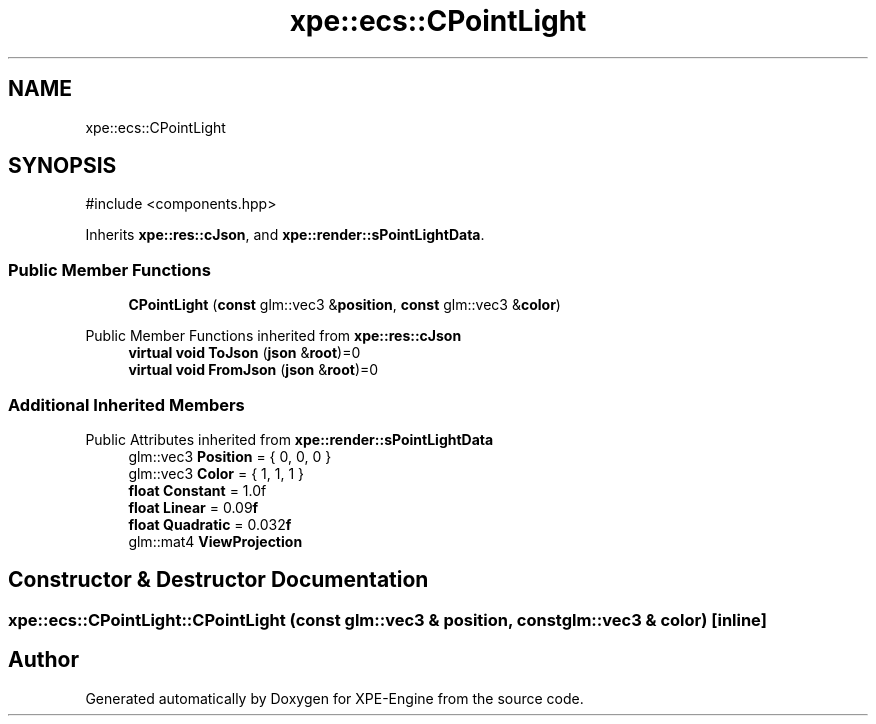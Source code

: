 .TH "xpe::ecs::CPointLight" 3 "Version 0.1" "XPE-Engine" \" -*- nroff -*-
.ad l
.nh
.SH NAME
xpe::ecs::CPointLight
.SH SYNOPSIS
.br
.PP
.PP
\fR#include <components\&.hpp>\fP
.PP
Inherits \fBxpe::res::cJson\fP, and \fBxpe::render::sPointLightData\fP\&.
.SS "Public Member Functions"

.in +1c
.ti -1c
.RI "\fBCPointLight\fP (\fBconst\fP glm::vec3 &\fBposition\fP, \fBconst\fP glm::vec3 &\fBcolor\fP)"
.br
.in -1c

Public Member Functions inherited from \fBxpe::res::cJson\fP
.in +1c
.ti -1c
.RI "\fBvirtual\fP \fBvoid\fP \fBToJson\fP (\fBjson\fP &\fBroot\fP)=0"
.br
.ti -1c
.RI "\fBvirtual\fP \fBvoid\fP \fBFromJson\fP (\fBjson\fP &\fBroot\fP)=0"
.br
.in -1c
.SS "Additional Inherited Members"


Public Attributes inherited from \fBxpe::render::sPointLightData\fP
.in +1c
.ti -1c
.RI "glm::vec3 \fBPosition\fP = { 0, 0, 0 }"
.br
.ti -1c
.RI "glm::vec3 \fBColor\fP = { 1, 1, 1 }"
.br
.ti -1c
.RI "\fBfloat\fP \fBConstant\fP = 1\&.0f"
.br
.ti -1c
.RI "\fBfloat\fP \fBLinear\fP = 0\&.09\fBf\fP"
.br
.ti -1c
.RI "\fBfloat\fP \fBQuadratic\fP = 0\&.032\fBf\fP"
.br
.ti -1c
.RI "glm::mat4 \fBViewProjection\fP"
.br
.in -1c
.SH "Constructor & Destructor Documentation"
.PP 
.SS "xpe::ecs::CPointLight::CPointLight (\fBconst\fP glm::vec3 & position, \fBconst\fP glm::vec3 & color)\fR [inline]\fP"


.SH "Author"
.PP 
Generated automatically by Doxygen for XPE-Engine from the source code\&.

